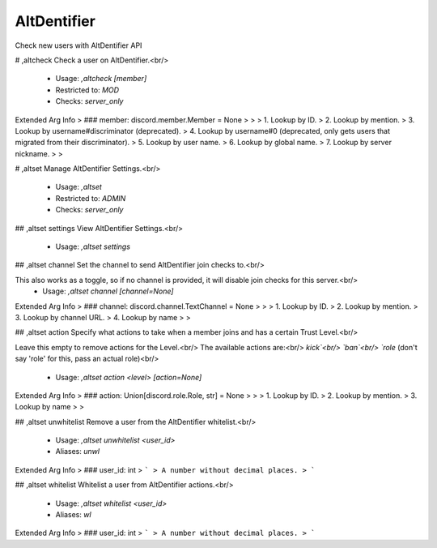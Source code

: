 AltDentifier
============

Check new users with AltDentifier API

# ,altcheck
Check a user on AltDentifier.<br/>
 - Usage: `,altcheck [member]`
 - Restricted to: `MOD`
 - Checks: `server_only`
Extended Arg Info
> ### member: discord.member.Member = None
> 
> 
>     1. Lookup by ID.
>     2. Lookup by mention.
>     3. Lookup by username#discriminator (deprecated).
>     4. Lookup by username#0 (deprecated, only gets users that migrated from their discriminator).
>     5. Lookup by user name.
>     6. Lookup by global name.
>     7. Lookup by server nickname.
> 
>     


# ,altset
Manage AltDentifier Settings.<br/>
 - Usage: `,altset`
 - Restricted to: `ADMIN`
 - Checks: `server_only`


## ,altset settings
View AltDentifier Settings.<br/>
 - Usage: `,altset settings`


## ,altset channel
Set the channel to send AltDentifier join checks to.<br/>

This also works as a toggle, so if no channel is provided, it will disable join checks for this server.<br/>
 - Usage: `,altset channel [channel=None]`
Extended Arg Info
> ### channel: discord.channel.TextChannel = None
> 
> 
>     1. Lookup by ID.
>     2. Lookup by mention.
>     3. Lookup by channel URL.
>     4. Lookup by name
> 
>     


## ,altset action
Specify what actions to take when a member joins and has a certain Trust Level.<br/>

Leave this empty to remove actions for the Level.<br/>
The available actions are:<br/>
`kick`<br/>
`ban`<br/>
`role` (don't say 'role' for this, pass an actual role)<br/>
 - Usage: `,altset action <level> [action=None]`
Extended Arg Info
> ### action: Union[discord.role.Role, str] = None
> 
> 
>     1. Lookup by ID.
>     2. Lookup by mention.
>     3. Lookup by name
> 
>     


## ,altset unwhitelist
Remove a user from the AltDentifier whitelist.<br/>
 - Usage: `,altset unwhitelist <user_id>`
 - Aliases: `unwl`
Extended Arg Info
> ### user_id: int
> ```
> A number without decimal places.
> ```


## ,altset whitelist
Whitelist a user from AltDentifier actions.<br/>
 - Usage: `,altset whitelist <user_id>`
 - Aliases: `wl`
Extended Arg Info
> ### user_id: int
> ```
> A number without decimal places.
> ```


